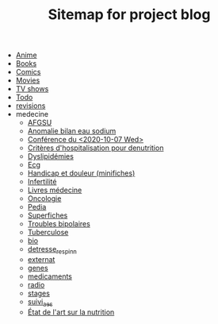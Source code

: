 #+TITLE: Sitemap for project blog

- [[file:anime.org][Anime]]
- [[file:books.org][Books]]
- [[file:comics.org][Comics]]
- [[file:movies.org][Movies]]
- [[file:tv_shows.org][TV shows]]
- [[file:todo.org][Todo]]
- [[file:revisions.org][revisions]]
- medecine
  - [[file:medecine/afgsu.org][AFGSU]]
  - [[file:medecine/item265-anomalie_bilan_eau_sodium.org][Anomalie bilan eau sodium]]
  - [[file:medecine/astuces_ecni.org][Conférence du <2020-10-07 Wed>]]
  - [[file:medecine/denutrition.org][Critères d'hospitalisation pour denutrition]]
  - [[file:medecine/item228-dylipidemies.org][Dyslipidémies]]
  - [[file:medecine/ecg.org][Ecg]]
  - [[file:medecine/douleur.org][Handicap et douleur (minifiches)]]
  - [[file:medecine/Infertilité.org][Infertilité]]
  - [[file:medecine/livres_medecine.org][Livres médecine]]
  - [[file:medecine/oncologie.org][Oncologie]]
  - [[file:medecine/pedia.org][Pedia]]
  - [[file:medecine/superfiches.org][Superfiches]]
  - [[file:medecine/bipolaire.org][Troubles bipolaires]]
  - [[file:medecine/item155-tuberculose.org][Tuberculose]]
  - [[file:medecine/bio.org][bio]]
  - [[file:medecine/detresse_respi_nn.org][detresse_respi_nn]]
  - [[file:medecine/externat.org][externat]]
  - [[file:medecine/genes.org][genes]]
  - [[file:medecine/medicaments.org][medicaments]]
  - [[file:medecine/radio.org][radio]]
  - [[file:medecine/stages.org][stages]]
  - [[file:medecine/suivi_aes.org][suivi_aes]]
  - [[file:medecine/nutrition.org][État de l'art sur la nutrition]]
